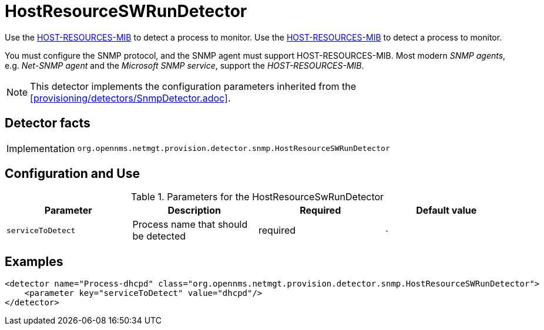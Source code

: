 = HostResourceSWRunDetector

Use the http://www.ietf.org/rfc/rfc2790[HOST-RESOURCES-MIB] to detect a process to monitor.
Use the http://www.ietf.org/rfc/rfc2790[HOST-RESOURCES-MIB] to detect a process to monitor.

You must configure the SNMP protocol, and the SNMP agent must support HOST-RESOURCES-MIB.
Most modern _SNMP agents_, e.g. _Net-SNMP agent_ and the _Microsoft SNMP service_, support the _HOST-RESOURCES-MIB_.

NOTE: This detector implements the configuration parameters inherited from the <<provisioning/detectors/SnmpDetector.adoc>>.

== Detector facts

[options="autowidth"]
|===
| Implementation | `org.opennms.netmgt.provision.detector.snmp.HostResourceSWRunDetector`
|===

== Configuration and Use

.Parameters for the HostResourceSwRunDetector
[options="header, %autowidth"]
|===
| Parameter         | Description                            | Required | Default value
| `serviceToDetect` | Process name that should be detected   | required | `-`
|===


== Examples

[source,xml]
----
<detector name="Process-dhcpd" class="org.opennms.netmgt.provision.detector.snmp.HostResourceSWRunDetector">
    <parameter key="serviceToDetect" value="dhcpd"/>
</detector>
----
